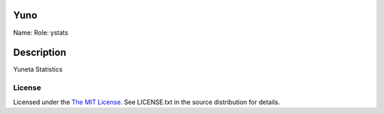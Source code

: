 Yuno
====

Name:
Role: ystats


Description
===========

Yuneta Statistics

License
-------

Licensed under the  `The MIT License <http://www.opensource.org/licenses/mit-license>`_.
See LICENSE.txt in the source distribution for details.
